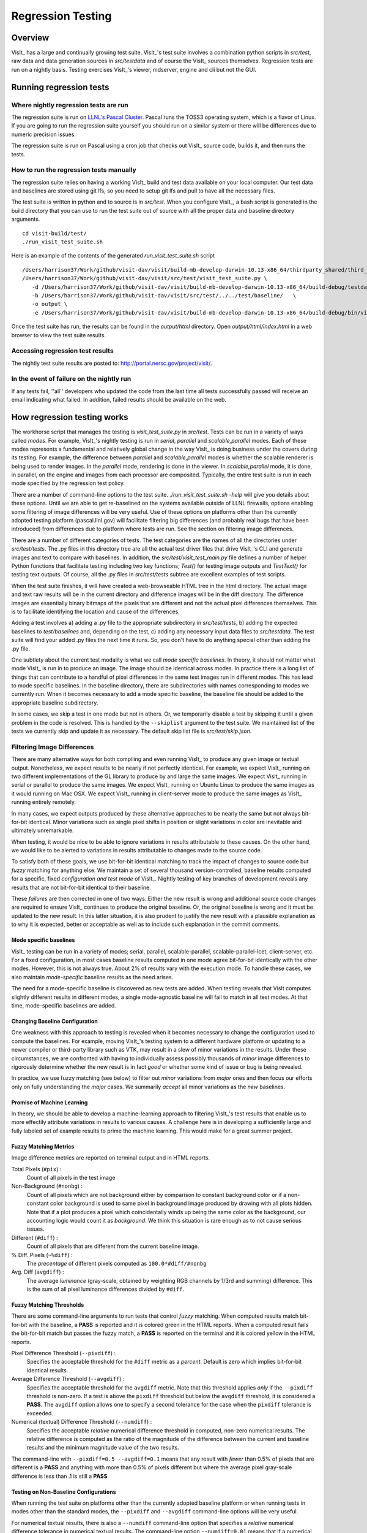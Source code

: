 Regression Testing
==================

Overview
--------
VisIt_ has a large and continually growing test suite. VisIt_'s test
suite involves a combination python scripts
in `src/test`, raw data and data generation sources in `src/testdata`
and of course the VisIt_ sources themselves. Regression tests are
run on a nightly basis. Testing exercises VisIt_'s viewer,
mdserver, engine and cli but not the GUI.


Running regression tests
------------------------

Where nightly regression tests are run
~~~~~~~~~~~~~~~~~~~~~~~~~~~~~~~~~~~~~~
The regression suite is run on `LLNL's Pascal Cluster <https://hpc.llnl.gov/hardware/platforms/pascal>`_. Pascal runs the TOSS3 operating system, which is a flavor of Linux. If you are going to run the regression suite yourself you should run on a similar system or there will be differences due to numeric precision issues.

The regression suite is run on Pascal using a cron job that checks out VisIt_ source code, builds it, and then runs the tests.

How to run the regression tests manually
~~~~~~~~~~~~~~~~~~~~~~~~~~~~~~~~~~~~~~~~

The regression suite relies on having a working VisIt_ build and test data available on your local computer.
Our test data and baselines are stored using git lfs, so you need to setup git lfs and pull to have all the necessary files. 

The test suite is written in python and to source is in `src/test`. 
When you configure VisIt_, a bash script is generated in the build directory that you can use to run the test
suite out of source with all the proper data and baseline directory arguments. ::

    cd visit-build/test/
    ./run_visit_test_suite.sh


Here is an example of the contents of the generated `run_visit_test_suite.sh` script ::

    /Users/harrison37/Work/github/visit-dav/visit/build-mb-develop-darwin-10.13-x86_64/thirdparty_shared/third_party/python/2.7.14/darwin-x86_64/bin/python2.7  
    /Users/harrison37/Work/github/visit-dav/visit/src/test/visit_test_suite.py \
       -d /Users/harrison37/Work/github/visit-dav/visit/build-mb-develop-darwin-10.13-x86_64/build-debug/testdata/  \
       -b /Users/harrison37/Work/github/visit-dav/visit/src/test/../../test/baseline/   \
       -o output \
       -e /Users/harrison37/Work/github/visit-dav/visit/build-mb-develop-darwin-10.13-x86_64/build-debug/bin/visit "$@"


Once the test suite has run, the results can be found in the `output/html` directory. Open `output/html/index.html` in a web browser to view the test suite results.

Accessing regression test results
~~~~~~~~~~~~~~~~~~~~~~~~~~~~~~~~~
The nightly test suite results are posted to: http://portal.nersc.gov/project/visit/.

In the event of failure on the nightly run
~~~~~~~~~~~~~~~~~~~~~~~~~~~~~~~~~~~~~~~~~~
If any tests
fail, ''all'' developers who updated the code from the last time all
tests successfully passed will receive an email indicating what failed.
In addition, failed results should be available on the web.  

How regression testing works
----------------------------

The workhorse script that manages the testing is `visit_test_suite.py` in 
`src/test`. Tests can be run in a variety of ways called *modes*.
For example, VisIt_'s nightly testing is run in `serial`, `parallel`
and `scalable,parallel` modes. Each of these modes represents a fundamental and
relatively global change in the way VisIt_ is doing business
under the covers during its testing. For example, the difference
between `parallel` and `scalable,parallel` modes is whether the scalable
renderer is being used to render images. In the `parallel` mode,
rendering is done in the viewer. In `scalable,parallel` mode, it
is done, in parallel, on the engine and images from each processor
are composited. Typically, the entire test suite is run in each
mode specified by the regression test policy.

There are a number
of command-line options to the test suite. `./run_visit_test_suite.sh -help`
will give you details about these options. Until we are
able to get re-baselined on the systems available outside of LLNL firewalls,
options enabling some filtering of image differences will be very useful.
Use of these options on platforms other than the currently adopted testing
platform (pascal.llnl.gov) will facilitate filtering big
differences (and probably real bugs that have been introduced)
from differences due to platform where tests are run. See the section on
filtering image differences.

There are a number of different categories of tests. The test
categories are the names of all the directories under
`src/test/tests`. The .py files in this directory tree are all
the actual test driver files that drive VisIt_'s CLI and
generate images and text to compare with baselines. In addition,
the `src/test/visit_test_main.py` file defines a number of helper Python
functions that facilitate testing including two key functions;
`Test()` for testing image outputs and `TestText()` for testing text
outputs. Of course, all the .py files in `src/test/tests` subtree
are excellent examples of test scripts.

When the test suite 
finishes, it will have created a web-browseable HTML tree in
the html directory. The actual image and text raw results
will be in the current directory and difference images will
be in the diff directory. The difference images are essentially
binary bitmaps of the pixels that are different and not the
actual pixel differences themselves. This is to facilitate
identifying the location and cause of the differences.

Adding a test involves a) adding a .py file to the appropriate
subdirectory in `src/test/tests`, b) adding the expected baselines
to `test/baselines` and, depending on the test, c) adding
any necessary input data files to `src/testdata`. 
The test suite will find your added .py files the next time it runs. 
So, you don't have to do anything special other than adding the .py file.

One subtlety about the current test modality is what we call
`mode specific baselines`. In theory, it should not matter what
mode VisIt_ is run in to produce an image. The image should be
identical across modes. In practice there is a long list of
things that can contribute to a handful of pixel differences
in the same test images run in different modes. This has lead
to mode specific baselines. In the baseline directory, there
are subdirectories with names corresponding to modes we currently
run. When it becomes necessary to add a mode specific baseline,
the baseline file should be added to the appropriate baseline
subdirectory.

In some cases, we skip a test in one mode but
not in others. Or, we temporarily disable a test by skipping it
until a given problem in the code is resolved. This is handled
by the ``--skiplist`` argument to the test suite. We maintained list of the
tests we currently skip and update it as necessary.
The default skip list file is `src/test/skip.json`.

Filtering Image Differences
~~~~~~~~~~~~~~~~~~~~~~~~~~~
There are many alternative ways for both compiling and even running VisIt_ to
produce any given image or textual output. Nonetheless, we expect results to
be nearly if not perfectly identical. For example, we expect VisIt_ running on
two different implementations of the GL library to produce by and large the same
images. We expect VisIt_ running in serial or parallel to produce the same
images. We expect VisIt_ running on Ubuntu Linux to produce the same images as
it would running on Mac OSX. We expect VisIt_ running in client-server mode to
produce the same images as VisIt_ running entirely remotely.

In many cases, we expect outputs produced by these alternative approaches to be
nearly the same but not always bit-for-bit identical. Minor variations such as
single pixel shifts in position or slight variations in color are inevitable
and ultimately unremarkable.

When testing, it would be nice to be able to ignore variations in results
attributable to these causes. On the other hand, we would like to be alerted
to variations in results attributable to changes made to the source code.

To satisfy both of these goals, we use bit-for-bit identical matching to
track the impact of changes to source code but *fuzzy* matching for anything
else. We maintain a set of several thousand version-controlled, baseline results
computed for a specific, fixed *configuration and test mode* of VisIt_. Nightly
testing of key branches of development reveals any results that are not
bit-for-bit identical to their baseline.

These *failures* are then corrected in one of two ways. Either the new result
is wrong and additional source code changes are required to ensure VisIt_
continues to produce the original baseline. Or, the original baseline is wrong
and it must be updated to the new result. In this latter situation, it is also
prudent to justify the new result with a plausible explanation as to why it is
expected, better or acceptable as well as to include such explanation in the
commit comments.

Mode specific baselines
"""""""""""""""""""""""
VisIt_ testing can be run in a variety of modes; serial, parallel,
scalable-parallel, scalable-parallel-icet, client-server, etc. For a fixed
configuration, in most cases baseline results computed in one mode agree
bit-for-bit identically with the other modes. However, this is not always
true. About 2% of results vary with the execution mode. To handle these cases,
we also maintain *mode-specific* baseline results as the need arises.

The need for a mode-specific baseline is discovered as new tests are added.
When testing reveals that VisIt computes slightly different results in 
different modes, a single mode-agnostic baseline will fail to match in all
test modes. At that time, mode-specific baselines are added.

Changing Baseline Configuration
"""""""""""""""""""""""""""""""
One weakness with this approach to testing is revealed when it becomes
necessary to change the configuration used to compute the baselines. For example,
moving VisIt_'s testing system to a different hardware platform or updating to a
newer compiler or third-party library such as VTK, may result in a slew of minor
variations in the results. Under these circumstances, we are confronted with
having to individually assess possibly thousands of *minor* image differences
to rigorously determine whether the new result is in fact *good* or whether some
kind of issue or bug is being revealed.

In practice, we use fuzzy matching (see below) to filter out *minor* variations
from *major* ones and then focus our efforts only on fully understanding the
*major* cases. We summarily *accept* all minor variations as the *new*
baselines.

Promise of Machine Learning
"""""""""""""""""""""""""""
In theory, we should be able to develop a machine-learning approach to
filtering VisIt_'s test results that enable us to more effectily attribute
variations in results to various causes. A challenge here is in developing
a sufficiently large and fully labeled set of example results to prime the
machine learning. This would make for a great summer project.

Fuzzy Matching Metrics
""""""""""""""""""""""
Image difference metrics are reported on terminal output and in HTML reports.

Total Pixels (``#pix``) :
    Count of all pixels in the test image

Non-Background (``#nonbg``) :
    Count of all pixels which are not background either by comparison to constant
    background color or if a non-constant color background is used to same pixel in background
    image produced by drawing with all plots hidden. Note that if a plot produces a pixel which
    coincidentally winds up being the same color as the background, our accounting logic would
    count it as *background*. We think this situation is rare enough as to not cause serious issues.

Different (``#diff``) :
    Count of all pixels that are different from the current baseline image.

% Diff. Pixels (``~%diff``) :
    The *precentage* of different pixels computed as ``100.0*#diff/#nonbg``

Avg. Diff (``avgdiff``) :
    The average *luminance* (gray-scale, obtained by weighting RGB channels by 1/3rd
    and summing) difference. This is the sum of all pixel luminance differences
    divided by ``#diff``.

Fuzzy Matching Thresholds
"""""""""""""""""""""""""
There are some command-line arguments to run tests that control *fuzzy* matching.
When computed results match bit-for-bit with the baseline, a **PASS** is reported
and it is colored green in the HTML reports. When a computed result fails the
bit-for-bit match but passes the fuzzy match, a **PASS** is reported on the terminal
and it is colored yellow in the HTML reports.

Pixel Difference Threshold (``--pixdiff``) :
    Specifies the acceptable threshold for the ``#diff`` metric as a *percent*. Default
    is zero which implies bit-for-bit identical results.

Average Difference Threshold (``--avgdiff``) :
    Specifies the acceptable threshold for the ``avgdiff`` metric. Note that this threshold
    applies *only* if the ``--pixdiff`` threshold is non-zero. If a test is above the
    ``pixdiff`` threshold but below the ``avgdiff`` threshold, it is considered a **PASS**.
    The ``avgdiff`` option allows one to specify a second tolerance for the case when
    the ``pixdiff`` tolerance is exceeded.

Numerical (textual) Difference Threshold (``--numdiff``) :
    Specifies the acceptable *relative* numerical difference threshold in computed,
    non-zero numerical results. The relative difference is computed as the ratio of the
    magnitude of the difference between the current and baseline results and the minimum
    magnitude value of the two results.

The command-line with ``--pixdiff=0.5 --avgdiff=0.1`` means that any result with *fewer*
than 0.5% of pixels that are different is a **PASS** and anything with more than 0.5% of
pixels different but where the average pixel gray-scale difference is less than .1 is
still a **PASS**.

Testing on Non-Baseline Configurations
""""""""""""""""""""""""""""""""""""""

When running the test suite on platforms other than the currently adopted baseline
platform or when running tests in modes other than the standard modes, the ``--pixdiff``
and ``--avgdiff`` command-line options will be very useful.

For numerical textual results, there is also a ``--numdiff`` command-line option
that specifies a *relative* numerical difference tolerance in numerical textual
results. The command-line option ``--numdiff=0.01`` means that if a numerical
result is different but the magnitude of the difference divided by the magnitude of
the expected value is less than ``0.01`` it is considered a **Pass**.

When specified on the command-line to a test suite run, the above tolerances wind
up being applied to *all* test results computed during a test suite run. It is
also possible to specify these tolerances in specific tests by passing them as
arguments, for example ``Test(pixdiff=4.5)`` and ``TestText(numdiff=0.01)``, in
the methods used to check test outputs.

Finally, it may make sense for developers to generate (though not ever commit) a
complete and validated set of baselines on their target development platform and
then use those (uncommitted) baselines to enable them to run tests and track code
changes using an exact match methodology.
 
Tips on writing regression tests 
~~~~~~~~~~~~~~~~~~~~~~~~~~~~~~~~

* Test images in which plots occupy a small portion of the total image are fraught with peril and should be avoided. Images with poor coverage are more likely to produce false positives (e.g. passes that should have failed) or to exhibit somewhat random differences as test scenario is varied.

* Except in cases where annotations are being specifically tested, remember to call TurnOffAllAnnotations() as one of the first actions in your test script. Otherwise, you can wind up producing images containing machine-specific annotations which will produce differences on other platforms.

* When setting plot and operator options, take care to decide whether you need to work from *default* or *current* attributes.
  Methods to obtain plot and operator attributes optionally take an additional ``1`` argument to indicate that *current*,
  rather that *default* attributes are desired. For example ``CurveAttributes()`` returns *default* **Curve** plot
  attributes wherease ``CurveAttributes(1)`` returns *current* **Curve** plot attributes which will be the currently
  active plot, if it is a **Curve** plot or the first **Curve** plot in the plot list of the currently active window
  whether it is active or hidden. If there is no **Curve** plot available, it will return the *default* attributes.

* When writing tests involving text differences and file pathnames, be sure that all pathnames in the text strings passed to `TestText()` are absolute. Internally, VisIt_ testing system will filter these out and replace the machine-specific part of the path with `VISIT_TOP_DIR` to facilitate comparison with baseline text. In fact, the .txt files that get generated in the `current` dir will have been filtered and all pathnames modified to have `VISIT_TOP_DIR` in them.

* Here is a table of python tests scripts which serve as examples of some interesting and lesser known VisIt_/Python scripting practices:

+-----------------------------------+--------------------------------------------------------------------+
| Script                            | What it demonstrates                                               |
+===================================+====================================================================+
|tests/faulttolerant/savewindow.py  |  * uses python exceptions                                          |
+-----------------------------------+--------------------------------------------------------------------+
| tests/databases/itaps.py          |  * uses OpenDatabase with specific plugin                          |
|                                   |  * uses SIL restriction via names of sets                          |
+-----------------------------------+--------------------------------------------------------------------+
|tests/databases/silo.py            |  * uses OpenDatabase with virtual database and a specific timestep |
+-----------------------------------+--------------------------------------------------------------------+
|tests/rendering/scalable.py        |  * uses OpenComputeEngine to launch a parallel engine              |
+-----------------------------------+--------------------------------------------------------------------+
|tests/rendering/offscreensave.py   |  * uses Test() with alternate save window options                  |
+-----------------------------------+--------------------------------------------------------------------+
|tests/databases/xform_precision.py |  * uses test-specific enviornment variable settings                |
+-----------------------------------+--------------------------------------------------------------------+


Rebaselining Test Results
~~~~~~~~~~~~~~~~~~~~~~~~~
A python script, `rebase.py`, in the `test/baseline` dir can be used to rebaseline large numbers of results.
In particular, this script enables a developer to rebase test results without requiring access to the test
platform where testing is performed. This is becase the PNG files uploaded (e.g. posted) to VisIt_'s test
results dashboard are suitable for using as baseline results. To use this script, run `./rebase.py --help.`
Once you've completed using `rebase.py` to update image baselines, don't forget to commit your changes back
to the repository.

 
Using VisIt_ Test Suite for Sim Code Testing
--------------------------------------------
VisIt_'s testing infrastructure can also be used from a VisIt_ install by simulation codes 
how want to write their own Visit-based tests.
For more details about this, see:  `Leveraging VisIt in Sim Code RegressionTesting <http://visitusers.org/index.php?title=Leveraging_VisIt_in_Sim_Code_Regression_Testing>`_ 


.. CYRUS NOTE: This info seems to old to be relevant, but keeping here commented out just in case. 
.. 
.. == Troubleshooting ==
..
.. === Mesa stub issue ===
.. IMPORTANT NOTE: After the cmake transition, there is no mesa-stub issue because the viewer does not compile in a stub for mesa since doing so was non-portable. Thus, if you are using the svn trunk version of VisIt_, you cannot run into this issue. This section is being preserved for 1.12.x versions of VisIt_.
..
.. If all of your tests fail, you have likely run into the Mesa stub issue.  The regression suite is set up to do "screen captures", but default VisIt_ cannot do screen captures in "-nowin" mode.  If you run a test with the "-verbose" command and see:
..  Rendering window 1...
..  VisIt: Message - Rendering window 1...
..  VisIt: Warning - Currently, you cannot save images when in nowin mode using screen capture
..  and Mesa has been stubbed out in the viewer.  Either disable screen capture, or rebuild
..  without the Mesa stub library.  Note that the Mesa stub library was in place to prevent
..  compatibility problems with some graphics drivers.
..  Saving window 1...
..
.. then you have gotten bit by this problem.
..
.. You can correct it by running configure with:
..  --enable-viewer-mesa-stub=no
..
.. In fact, the typical configure line on davinci is:
..  ./configure CXXFLAGS=-g MAKE=gmake --enable-parallel --enable-visitmodule --enable-viewer-mesa-stub=no --enable-buildall
..
..
.. IMPORTANT NOTE: this will not automatically touch the files that need to be recompiled.  Your best bet is to touch viewer/main/*.C and recompile that directory.
..
.. You can test the Mesa stub issue with:
..   % visit -cli -nowin
..  >>> sw = SaveWindowAttributes()
..  >>> sw.screenCapture = 1
..  >>> SetSaveWindowAttributes(sw)
..  >>> SaveWindow()
..
.. If VisIt_ complains about an empty window, you do *not* have a Mesa stub issue and you *can* run regression tests.  If it complain about Mesa stubs, then you *do* have the issue and you *can't* run regression tests.
..
.. === PIL on MacOS X ===
.. If you attempt to execute runtest and it gives errors indicating that it assumed the test crashed then you might have problems with your PIL installation. These manifest as an error with text like ''"The _imaging C module is not installed"'', which can be obtained if you add the '''-v''' argument to ''runtest''.
..
.. PIL, as installed by build_visit, can pick up an invalid jpeg library on certain systems. If you run ''python -v'' and then try to ''import _imaging'' then Python will print out the reason that the library failed to import. This can often be due to missing jpeg library symbols. It is also possible to observe this situation even when libjpeg is available in /sw/lib but is compiled for a different target architecture (e.g. not x86_64) that what build_visit is using. The effect of this is that when _imaging.so library is linked, there is an error message saying saying something like...
..
..  ld: warning: ignoring file /opt/local/lib/libz.dylib, file was built for x86_64
..     which is not the architecture being linked (i386): /opt/local/lib/libz.dylib
..  ld: warning: ignoring file /sw/lib/libjpeg.dylib, file was built for i386
..    which is not the architecture being linked (x86_64): /sw/lib/libjpeg.dylib
..
.. . Later, when Python trys to import _imaging module, the dlopen fails due to unresolved jpeg symbol. Either way, the best solution the following:
..
.. # Build your own jpeg library
.. # Edit PIL's setup.py, setting JPEG_ROOT=libinclude("/path/to/my/jpeg")
.. # python ./setup.py build
.. # Look through the console output for the command that links the ''_imaging.so'' library and paste it back into the console as a new command. Edit the command so it uses /path/to/my/jpeg/lib/libjpeg.a instead of the usual -L/path -ljpeg business so it really picks up your jpeg library.
.. # python ./setup.py install
..
.. That is a painful process to be sure but it should be enough to produce a working PIL on Mac.
..
..
.. Here is a slightly easier way that I (Cyrus) was able to get PIL working on OSX:
.. * Build your own jpeg library
.. * Edit PIL's setup.py, do not modify JPEG_ROOT, instead directly edit the darwin case:
.. <source lang="python">
..         elif sys.platform == "darwin":
..             add_directory(library_dirs, "/path/to/your/jpeg/v8/i386-apple-darwin10_gcc-4.2/lib")
..             add_directory(include_dirs, "/path/to/your/jpeg/v8/i386-apple-darwin10_gcc-4.2/include")
..             # attempt to make sure we pick freetype2 over other versions
..             add_directory(include_dirs, "/sw/include/freetype2")
.. </source>
.. * python setup.py build
.. * python setup.py install
..
.. == Skeleton for future content ==
..
.. === Modes ===
..
.. ==== Mode specific baselines ====
..
.. == Compiler Warning Regression Testing ==
..
.. [[Category: Developer documentation]]
..
.. The ultimate aim of compiler warning testing is to improve the quality of the code by averting ''would-be'' problems. However, in the presence of an already robust, run-time test suite, compiler warnings more often than not alert us to ''potential'' problems and not necessarily any real bugs that manifest for users.
..
.. Totally eliminating compiler warnings is a good goal. But, it is important to keep in mind that that goal is really only ''indirectly'' related to improving code quality. Its also important to keep in mind that all warnings are not equal nor are all compilers equal to the task of detecting and reporting them. For example, an ''unused variable'' warning in a code block may be a potential code maintenance nuisance but will not in any way manifest as a bug for a user.
..
.. As developers, when we ''fix'' warnings we typically take action by adjusting code. But, we are doing so in response to one compiler's (often myopic) view of the code and typically not to any real bug encountered by a user. We need to take care the the adjustments we make lead to improved quality. In particular, adjusting code for no other purpose except to silence a given compiler warning seems an unproductive exercise. Besides, there are many other options for managing unhelpful compiler warnings apart from adjusting actual code.
..
.. Finally, we're introducing compiler warning checking into a code that has been developed for many years by many developers without having payed significant attention to this issue. As of this writing, the existing code generates thousands of warnings. To make matters worse, we are dialing up compiler options to report as many warnings as possible. This leads to two somewhat distinct problems. One is to resolve warning issues in the existing code. The other, and the more important long term goal, is to prevent further warning issues from being introduced into the code.
..
.. If we take the appraoch that we must achieve the first '''before''' we can start on the second, we wind up holding our long term goal hostage to the laborious and resource intensive task of addressing existing warning issues. Or, we hold a gun to everyone's head to drop whatever they are doing and spend time addressing existing warnings to eliminate ''noise'' from useful warnings.
..
.. But, we don't have to do either of these. Instead, we can add logic to our regression testing framework to detect the introduction of ''new'' warning issues apart from existing warnings and then only fail the test when ''new'' warnings are introduced.
..
.. Here's how it works. A new unit test was added, <tt>test/tests/unit/compiler_warnings.py</tt>. That test checks for the existence of a file <tt>make.err</tt> just ''above'' the <tt>src, test and data</tt> dirs (thats because thats where the <tt>regressiontest_edge</tt> shell script puts it). If <tt>../make.err</tt> is not found, the test immediately exits with the ''skip'' error code indication. It is assumed that <tt>../make.err</tt> was produced from the ''current'' source code with compiler warnings dialed up (e.g. <tt>-Wall -Wextra -pedantic</tt>) and <tt>stderr</tt> output from an entire ''clean'' build of the source is captured with a version of make supporing the <tt>--output-sync=lines</tt> option (or make was not run with a -j option).
..
.. The compiler_warnings.py python script examines make.err for lines containing warning. For each source file that produces a warning, a count of all warnings produced by the file is computed. A text string result suitable for input to the TestText method of VisIt_'s regression testing framework is assembled. Source filenames are sorted and then emitted along with their warning counts. The resulting text string is also a JSON string. It is this single text result that is checked for ''changes''. Note that any changes, up or down, in compiler warning counts for any source file, as well as introduction or elimination of a source file from compiler warning list, will result in a test failure.
..
.. If enough files were changed in the previous day's work, it's conceivable changes from multiple developer's commits will result in changes (some improvements and some not) to various lines of this text output. Improvements should be re-baselined. Non-improvements should be checked and ''fixed''.
..
.. To re-basline the warning count for a given source file, simply edit the <tt>compiler_warnings_by_file.txt</tt> file as appropriate. Its structure is designed for easy editing with any text editor.
..
.. To ''fix'' a new warning, there are several options. The first is to adjust the code that generated the warning. Its probably something minor and probably should be fixed. However, if the warning is itself unhelpful and fixing it will not improve the code, you can add the warning to a skip list. There is a file, <tt>compiler_warning_skips.json</tt> which contains skips for specific source files and skips for all (e.g. global) source files. This json file is read in as a python dictionary. You can simply cut the text for the warning that gets posted in the html to this file. Finally, as a last resort, you can also elect to bump up the warning count for the given source file. But, these later actions should be taken with care and perhaps vetted with other developers first.
